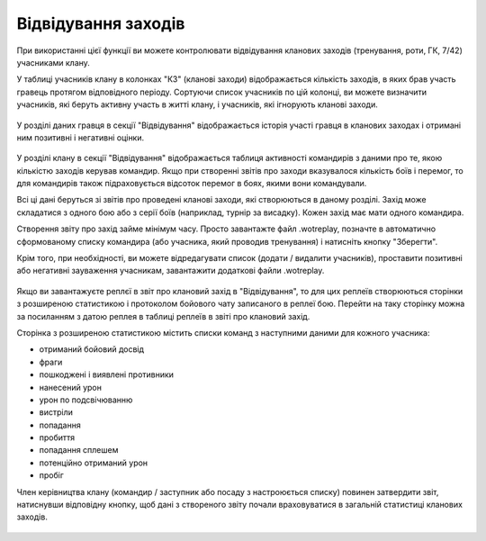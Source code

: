 Відвідування заходів
====================

При використанні цієї функції ви можете контролювати відвідування кланових заходів (тренування, роти, ГК, 7/42) учасниками клану.

У таблиці учасників клану в колонках "КЗ" (кланові заходи) відображається кількість заходів, в яких брав участь гравець протягом відповідного періоду.
Сортуючи список учасників по цій колонці, ви можете визначити учасників, які беруть активну участь в житті клану, і учасників, які ігнорують кланові заходи.

.. figure:: attendance_table.jpg
   :alt: Колонка участі гравця в кланових заходах

У розділі даних гравця в секції "Відвідування" відображається історія участі гравця в кланових заходах і отримані ним позитивні і негативні оцінки.

.. figure:: attendance_account.jpg
   :alt: Протокол участі гравця в кланових заходах

У розділі клану в секції "Відвідування" відображається таблиця активності командирів з даними про те, якою кількістю заходів керував командир.
Якщо при створенні звітів про заходи вказувалося кількість боїв і перемог, то для командирів також підраховується відсоток перемог в боях, якими вони командували.

Всі ці дані беруться зі звітів про проведені кланові заходи, які створюються в даному розділі.
Захід може складатися з одного бою або з серії боїв (наприклад, турнір за висадку). Кожен захід має мати одного командира.

Створення звіту про захід займе мінімум часу.
Просто завантажте файл .wotreplay, позначте в автоматично сформованому списку командира (або учасника, який проводив тренування) і натисніть кнопку "Зберегти".

Крім того, при необхідності, ви можете відредагувати список (додати / видалити учасників), проставити позитивні або негативні зауваження учасникам, завантажити додаткові файли .wotreplay.

.. figure:: attendance_edit.jpg
   :alt: Звіт про захід

Якщо ви завантажуєте реплєї в звіт про клановий захід в "Відвідування", то для цих реплеїв створюються сторінки з розширеною статистикою і протоколом бойового чату записаного в реплеї бою. 
Перейти на таку сторінку можна за посиланням з датою реплея в таблиці реплеїв в звіті про клановий захід.

Сторінка з розширеною статистикою містить списки команд з наступними даними для кожного учасника:

* отриманий бойовий досвід
* фраги
* пошкоджені і виявлені противники
* нанесений урон
* урон по подсвічюванню
* вистріли
* попадання
* пробиття
* попадання сплешем
* потенційно отриманий урон
* пробіг

Член керівництва клану (командир / заступник або посаду з настроюється списку) повинен затвердити звіт, натиснувши відповідну кнопку, щоб дані з створеного звіту почали враховуватися в загальній статистиці кланових заходів.

.. figure:: attendance_approve.jpg
   :alt: Список звітів для затвердження
